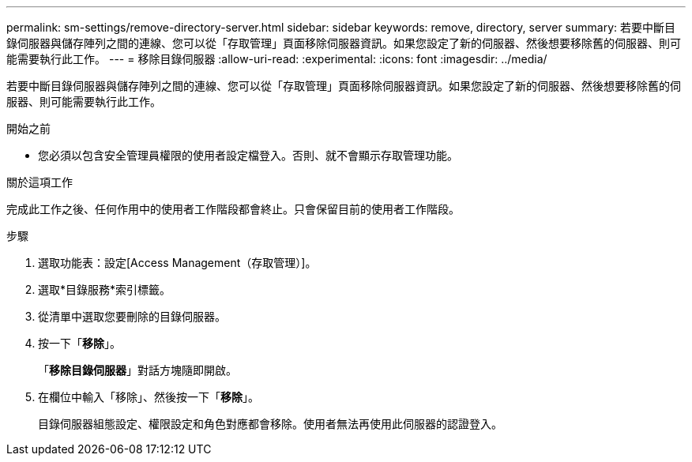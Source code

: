 ---
permalink: sm-settings/remove-directory-server.html 
sidebar: sidebar 
keywords: remove, directory, server 
summary: 若要中斷目錄伺服器與儲存陣列之間的連線、您可以從「存取管理」頁面移除伺服器資訊。如果您設定了新的伺服器、然後想要移除舊的伺服器、則可能需要執行此工作。 
---
= 移除目錄伺服器
:allow-uri-read: 
:experimental: 
:icons: font
:imagesdir: ../media/


[role="lead"]
若要中斷目錄伺服器與儲存陣列之間的連線、您可以從「存取管理」頁面移除伺服器資訊。如果您設定了新的伺服器、然後想要移除舊的伺服器、則可能需要執行此工作。

.開始之前
* 您必須以包含安全管理員權限的使用者設定檔登入。否則、就不會顯示存取管理功能。


.關於這項工作
完成此工作之後、任何作用中的使用者工作階段都會終止。只會保留目前的使用者工作階段。

.步驟
. 選取功能表：設定[Access Management（存取管理）]。
. 選取*目錄服務*索引標籤。
. 從清單中選取您要刪除的目錄伺服器。
. 按一下「*移除*」。
+
「*移除目錄伺服器*」對話方塊隨即開啟。

. 在欄位中輸入「移除」、然後按一下「*移除*」。
+
目錄伺服器組態設定、權限設定和角色對應都會移除。使用者無法再使用此伺服器的認證登入。


